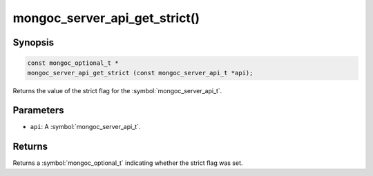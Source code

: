 .. _mongoc_server_api_get_strict

mongoc_server_api_get_strict()
==============================

Synopsis
--------

.. code-block:: c

  const mongoc_optional_t *
  mongoc_server_api_get_strict (const mongoc_server_api_t *api);

Returns the value of the strict flag for the :symbol:`mongoc_server_api_t`.

Parameters
----------

* ``api``: A :symbol:`mongoc_server_api_t`.

Returns
-------

Returns a :symbol:`mongoc_optional_t` indicating whether the strict flag was set.
